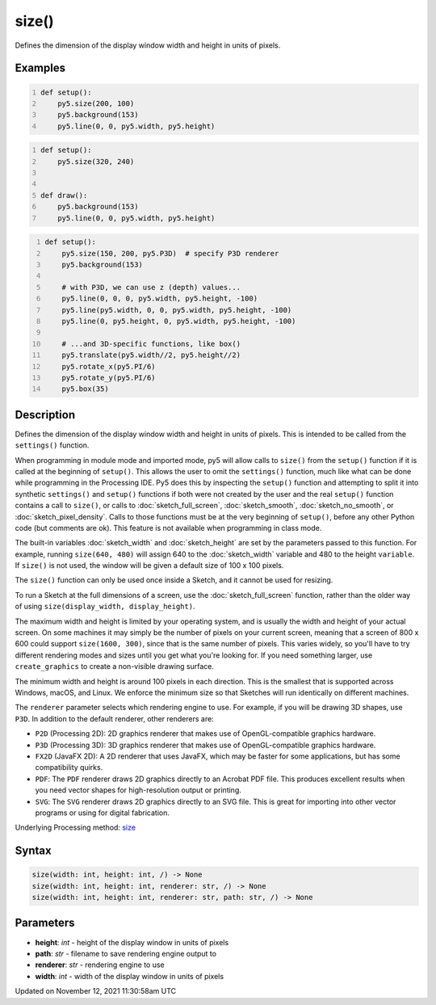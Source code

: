 size()
======

Defines the dimension of the display window width and height in units of pixels.

Examples
--------

.. raw:: html

    <div class="example-table">

.. raw:: html

    <div class="example-row"><div class="example-cell-image">

.. raw:: html

    </div><div class="example-cell-code">

.. code:: python
    :number-lines:

    def setup():
        py5.size(200, 100)
        py5.background(153)
        py5.line(0, 0, py5.width, py5.height)

.. raw:: html

    </div></div>

.. raw:: html

    <div class="example-row"><div class="example-cell-image">

.. raw:: html

    </div><div class="example-cell-code">

.. code:: python
    :number-lines:

    def setup():
        py5.size(320, 240)


    def draw():
        py5.background(153)
        py5.line(0, 0, py5.width, py5.height)

.. raw:: html

    </div></div>

.. raw:: html

    <div class="example-row"><div class="example-cell-image">

.. raw:: html

    </div><div class="example-cell-code">

.. code:: python
    :number-lines:

    def setup():
        py5.size(150, 200, py5.P3D)  # specify P3D renderer
        py5.background(153)

        # with P3D, we can use z (depth) values...
        py5.line(0, 0, 0, py5.width, py5.height, -100)
        py5.line(py5.width, 0, 0, py5.width, py5.height, -100)
        py5.line(0, py5.height, 0, py5.width, py5.height, -100)

        # ...and 3D-specific functions, like box()
        py5.translate(py5.width//2, py5.height//2)
        py5.rotate_x(py5.PI/6)
        py5.rotate_y(py5.PI/6)
        py5.box(35)

.. raw:: html

    </div></div>

.. raw:: html

    </div>

Description
-----------

Defines the dimension of the display window width and height in units of pixels. This is intended to be called from the ``settings()`` function.

When programming in module mode and imported mode, py5 will allow calls to ``size()`` from the ``setup()`` function if it is called at the beginning of ``setup()``. This allows the user to omit the ``settings()`` function, much like what can be done while programming in the Processing IDE. Py5 does this by inspecting the ``setup()`` function and attempting to split it into synthetic ``settings()`` and ``setup()`` functions if both were not created by the user and the real ``setup()`` function contains a call to ``size()``, or calls to :doc:`sketch_full_screen`, :doc:`sketch_smooth`, :doc:`sketch_no_smooth`, or :doc:`sketch_pixel_density`. Calls to those functions must be at the very beginning of ``setup()``, before any other Python code (but comments are ok). This feature is not available when programming in class mode.

The built-in variables :doc:`sketch_width` and :doc:`sketch_height` are set by the parameters passed to this function. For example, running ``size(640, 480)`` will assign 640 to the :doc:`sketch_width` variable and 480 to the height ``variable``. If ``size()`` is not used, the window will be given a default size of 100 x 100 pixels.

The ``size()`` function can only be used once inside a Sketch, and it cannot be used for resizing.

To run a Sketch at the full dimensions of a screen, use the :doc:`sketch_full_screen` function, rather than the older way of using ``size(display_width, display_height)``.

The maximum width and height is limited by your operating system, and is usually the width and height of your actual screen. On some machines it may simply be the number of pixels on your current screen, meaning that a screen of 800 x 600 could support ``size(1600, 300)``, since that is the same number of pixels. This varies widely, so you'll have to try different rendering modes and sizes until you get what you're looking for. If you need something larger, use ``create_graphics`` to create a non-visible drawing surface.

The minimum width and height is around 100 pixels in each direction. This is the smallest that is supported across Windows, macOS, and Linux. We enforce the minimum size so that Sketches will run identically on different machines.

The ``renderer`` parameter selects which rendering engine to use. For example, if you will be drawing 3D shapes, use ``P3D``. In addition to the default renderer, other renderers are:

* ``P2D`` (Processing 2D): 2D graphics renderer that makes use of OpenGL-compatible graphics hardware.
* ``P3D`` (Processing 3D): 3D graphics renderer that makes use of OpenGL-compatible graphics hardware.
* ``FX2D`` (JavaFX 2D): A 2D renderer that uses JavaFX, which may be faster for some applications, but has some compatibility quirks.
* ``PDF``: The ``PDF`` renderer draws 2D graphics directly to an Acrobat PDF file. This produces excellent results when you need vector shapes for high-resolution output or printing.
* ``SVG``: The ``SVG`` renderer draws 2D graphics directly to an SVG file. This is great for importing into other vector programs or using for digital fabrication.

Underlying Processing method: `size <https://processing.org/reference/size_.html>`_

Syntax
------

.. code:: python

    size(width: int, height: int, /) -> None
    size(width: int, height: int, renderer: str, /) -> None
    size(width: int, height: int, renderer: str, path: str, /) -> None

Parameters
----------

* **height**: `int` - height of the display window in units of pixels
* **path**: `str` - filename to save rendering engine output to
* **renderer**: `str` - rendering engine to use
* **width**: `int` - width of the display window in units of pixels


Updated on November 12, 2021 11:30:58am UTC

